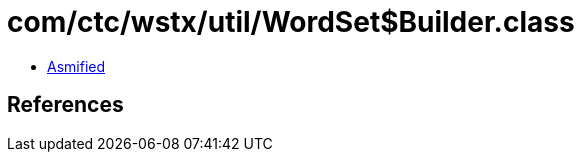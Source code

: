 = com/ctc/wstx/util/WordSet$Builder.class

 - link:WordSet$Builder-asmified.java[Asmified]

== References

